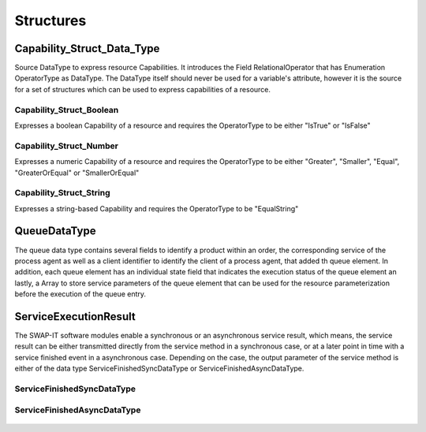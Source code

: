 ..
    Licensed under the MIT License.
    For details on the licensing terms, see the LICENSE file.
    SPDX-License-Identifier: MIT

    Copyright 2023-2024 (c) Fraunhofer IOSB (Author: Florian Düwel)

===========
Structures
===========

Capability_Struct_Data_Type
=================================
Source DataType to express resource Capabilities. It introduces the Field RelationalOperator that has Enumeration OperatorType as DataType. The
DataType itself should never be used for a variable's attribute, however it is the source for a set of
structures which can be used to express capabilities of a resource.

.. figure:: /images/capabilityStruct.PNG
   :alt: alternate text

Capability_Struct_Boolean
---------------------------
Expresses a boolean Capability of a resource and requires the OperatorType to be either "IsTrue" or "IsFalse"

.. figure:: /images/capabilitystructboolean.PNG
   :alt: alternate text

Capability_Struct_Number
---------------------------
Expresses a numeric Capability of a resource and requires the OperatorType to be either "Greater", "Smaller", "Equal", "GreaterOrEqual" or "SmallerOrEqual"

.. figure:: /images/capabilitystructNumber.PNG
   :alt: alternate text

Capability_Struct_String
---------------------------
Expresses a string-based Capability and requires the OperatorType to be "EqualString"

.. figure:: /images/capabilitystructString.PNG
   :alt: alternate text

QueueDataType
==============
The queue data type contains several fields to identify a product within an order, the corresponding service of the process agent as well as a client identifier to identify the client of a process agent, that added th queue element.
In addition, each queue element has an individual state field that indicates the execution status of the queue element an lastly, a Array to store service parameters of the queue element that can be used for the resource parameterization before the
execution of the queue entry.

.. figure:: /images/QueueDataType.PNG
   :alt: alternate text

ServiceExecutionResult
============================
The SWAP-IT software modules enable a synchronous or an asynchronous service result, which means, the service result can be either transmitted directly from the service method in a synchronous case, or at a later
point in time with a service finished event in a asynchronous case. Depending on the case, the output parameter of the service method is either of the data type ServiceFinishedSyncDataType or ServiceFinishedAsyncDataType.

ServiceFinishedSyncDataType
----------------------------
.. figure:: /images/ServiceSync.PNG
   :alt: alternate text

ServiceFinishedAsyncDataType
-----------------------------
.. figure:: /images/ServiceAsync.PNG
   :alt: alternate text